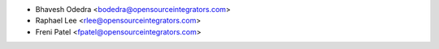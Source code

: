 * Bhavesh Odedra <bodedra@opensourceintegrators.com>
* Raphael Lee <rlee@opensourceintegrators.com>
* Freni Patel <fpatel@opensourceintegrators.com>
